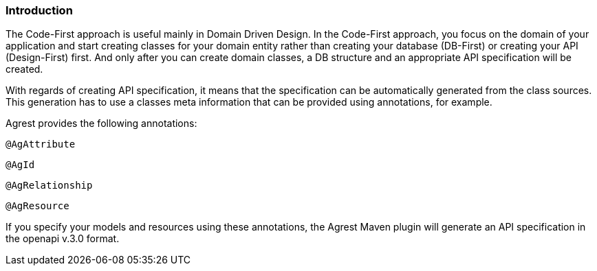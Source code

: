 === Introduction

The Code-First approach is useful mainly in Domain Driven Design. In the Code-First approach, you focus on the domain
of your application and start creating classes for your domain entity rather than creating your database (DB-First) or creating your API (Design-First) first.
And only after you can create domain classes, a DB structure and an appropriate API specification will be created.

With regards of creating API specification, it means that the specification can be automatically generated from the class sources.
This generation has to use a classes meta information that can be provided using annotations, for example.

Agrest provides the following annotations:

`@AgAttribute`

`@AgId`

`@AgRelationship`

`@AgResource`

If you specify your models and resources using these annotations, the Agrest Maven plugin will generate
an API specification in the openapi v.3.0 format.